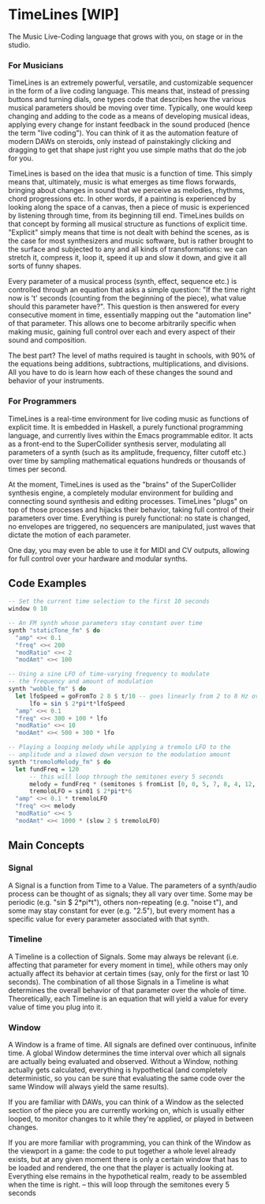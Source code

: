 * TimeLines [WIP]
The Music Live-Coding language that grows with you, on stage or in the studio.
*** For Musicians
TimeLines is an extremely powerful, versatile, and customizable sequencer in the form of a live coding language. This means that, instead of pressing buttons and turning dials, one types code that describes how the various musical parameters should be moving over time. Typically, one would keep changing and adding to the code as a means of developing musical ideas, applying every change for instant feedback in the sound produced (hence the term "live coding"). You can think of it as the automation feature of modern DAWs on steroids, only instead of painstakingly clicking and dragging to get that shape just right you use simple maths that do the job for you.

TimeLines is based on the idea that music is a function of time. This simply means that, ultimately, music is what emerges as time flows forwards, bringing about changes in sound that we perceive as melodies, rhythms, chord progressions etc. In other words, if a painting is experienced by looking along the space of a canvas, then a piece of music is experienced by listening through time, from its beginning till end. TimeLines builds on that concept by forming all musical structure as functions of explicit time. "Explicit" simply means that time is not dealt with behind the scenes, as is the case for most synthesizers and music software, but is rather brought to the surface and subjected to any and all kinds of transformations: we can stretch it, compress it, loop it, speed it up and slow it down, and give it all sorts of funny shapes. 

Every parameter of a musical process (synth, effect, sequence etc.) is controlled through an equation that asks a simple question: "If the time right now is 't' seconds (counting from the beginning of the piece), what value should this parameter have?". This question is then answered for every consecutive moment in time, essentially mapping out the "automation line" of that parameter. This allows one to become arbitrarily specific when making music, gaining full control over each and every aspect of their sound and composition.

The best part? The level of maths required is taught in schools, with 90% of the equations being additions, subtractions, multiplications, and divisions. All you have to do is learn how each of these changes the sound and behavior of your instruments. 
*** For Programmers
TimeLines is a real-time environment for live coding music as functions of explicit time. It is embedded in Haskell, a purely functional programming language, and currently lives within the Emacs programmable editor. It acts as a front-end to the SuperCollider synthesis server, modulating all parameters of a synth (such as its amplitude, frequency, filter cutoff etc.) over time by sampling mathematical equations hundreds or thousands of times per second.

At the moment, TimeLines is used as the "brains" of the SuperCollider synthesis engine, a completely modular environment for building and connecting sound synthesis and editing processes. TimeLines "plugs" on top of those processes and hijacks their behavior, taking full control of their parameters over time. Everything is purely functional: no state is changed, no envelopes are triggered, no sequencers are manipulated, just waves that dictate the motion of each parameter.

One day, you may even be able to use it for MIDI and CV outputs, allowing for full control over your hardware and modular synths.
** Code Examples
#+BEGIN_SRC Haskell
-- Set the current time selection to the first 10 seconds
window 0 10

-- An FM synth whose parameters stay constant over time
synth "staticTone_fm" $ do
  "amp" <>< 0.1
  "freq" <>< 200
  "modRatio" <>< 2
  "modAmt" <>< 100

-- Using a sine LFO of time-varying frequency to modulate
-- the frequency and amount of modulation
synth "wobble_fm" $ do
  let lfoSpeed = goFromTo 2 8 $ t/10 -- goes linearly from 2 to 8 Hz over 10 seconds
      lfo = sin $ 2*pi*t*lfoSpeed
  "amp" <>< 0.1
  "freq" <>< 300 + 100 * lfo
  "modRatio" <>< 10
  "modAmt" <>< 500 + 300 * lfo

-- Playing a looping melody while applying a tremolo LFO to the
-- amplitude and a slowed down version to the modulation amount
synth "tremoloMelody_fm" $ do
  let fundFreq = 120
      -- this will loop through the semitones every 5 seconds
      melody = fundFreq * (semitones $ fromList [0, 0, 5, 7, 8, 4, 12, 12] $ wrap01 $ t/5) 
      tremoloLFO = sin01 $ 2*pi*t*6
  "amp" <>< 0.1 * tremoloLFO
  "freq" <>< melody
  "modRatio" <>< 5
  "modAmt" <>< 1000 * (slow 2 $ tremoloLFO)
#+END_SRC

** Main Concepts
*** Signal
A Signal is a function from Time to a Value. The parameters of a synth/audio process can be thought of as signals; they all vary over time. Some may be periodic (e.g. "sin $ 2*pi*t"), others non-repeating (e.g. "noise t"), and some may stay constant for ever (e.g. "2.5"), but every moment has a specific value for every parameter associated with that synth.
*** Timeline
A Timeline is a collection of Signals. Some may always be relevant (i.e. affecting that parameter for every moment in time), while others may only actually affect its behavior at certain times (say, only for the first or last 10 seconds). The combination of all those Signals in a Timeline is what determines the overall behavior of that parameter over the whole of time. Theoretically, each Timeline is an equation that will yield a value for every value of time you plug into it.
*** Window
A Window is a frame of time. All signals are defined over continuous, infinite time. A global Window determines the time interval over which all signals are actually being evaluated and observed. Without a Window, nothing actually gets calculated, everything is hypothetical (and completely deterministic, so you can be sure that evaluating the same code over the same Window will always yield the same results).

If you are familiar with DAWs, you can think of a Window as the selected section of the piece you are currently working on, which is usually either looped, to monitor changes to it while they're applied, or played in between changes.

If you are more familiar with programming, you can think of the Window as the viewport in a game: the code to put together a whole level already exists, but at any given moment there is only a certain window that has to be loaded and rendered, the one that the player is actually looking at. Everything else remains in the hypothetical realm, ready to be assembled when the time is right.
-- this will loop through the semitones every 5 seconds
